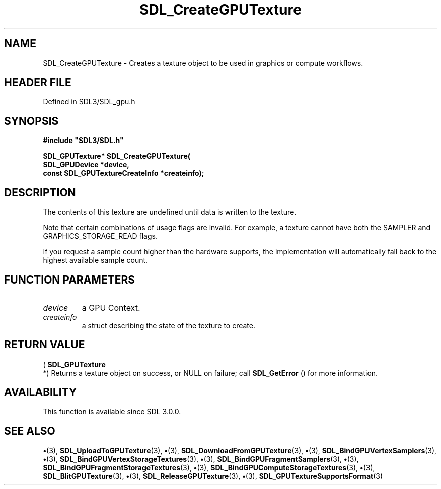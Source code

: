 .\" This manpage content is licensed under Creative Commons
.\"  Attribution 4.0 International (CC BY 4.0)
.\"   https://creativecommons.org/licenses/by/4.0/
.\" This manpage was generated from SDL's wiki page for SDL_CreateGPUTexture:
.\"   https://wiki.libsdl.org/SDL_CreateGPUTexture
.\" Generated with SDL/build-scripts/wikiheaders.pl
.\"  revision SDL-preview-3.1.3
.\" Please report issues in this manpage's content at:
.\"   https://github.com/libsdl-org/sdlwiki/issues/new
.\" Please report issues in the generation of this manpage from the wiki at:
.\"   https://github.com/libsdl-org/SDL/issues/new?title=Misgenerated%20manpage%20for%20SDL_CreateGPUTexture
.\" SDL can be found at https://libsdl.org/
.de URL
\$2 \(laURL: \$1 \(ra\$3
..
.if \n[.g] .mso www.tmac
.TH SDL_CreateGPUTexture 3 "SDL 3.1.3" "Simple Directmedia Layer" "SDL3 FUNCTIONS"
.SH NAME
SDL_CreateGPUTexture \- Creates a texture object to be used in graphics or compute workflows\[char46]
.SH HEADER FILE
Defined in SDL3/SDL_gpu\[char46]h

.SH SYNOPSIS
.nf
.B #include \(dqSDL3/SDL.h\(dq
.PP
.BI "SDL_GPUTexture* SDL_CreateGPUTexture(
.BI "    SDL_GPUDevice *device,
.BI "    const SDL_GPUTextureCreateInfo *createinfo);
.fi
.SH DESCRIPTION
The contents of this texture are undefined until data is written to the
texture\[char46]

Note that certain combinations of usage flags are invalid\[char46] For example, a
texture cannot have both the SAMPLER and GRAPHICS_STORAGE_READ flags\[char46]

If you request a sample count higher than the hardware supports, the
implementation will automatically fall back to the highest available sample
count\[char46]

.SH FUNCTION PARAMETERS
.TP
.I device
a GPU Context\[char46]
.TP
.I createinfo
a struct describing the state of the texture to create\[char46]
.SH RETURN VALUE
(
.BR SDL_GPUTexture
 *) Returns a texture object on success,
or NULL on failure; call 
.BR SDL_GetError
() for more
information\[char46]

.SH AVAILABILITY
This function is available since SDL 3\[char46]0\[char46]0\[char46]

.SH SEE ALSO
.BR \(bu (3),
.BR SDL_UploadToGPUTexture (3),
.BR \(bu (3),
.BR SDL_DownloadFromGPUTexture (3),
.BR \(bu (3),
.BR SDL_BindGPUVertexSamplers (3),
.BR \(bu (3),
.BR SDL_BindGPUVertexStorageTextures (3),
.BR \(bu (3),
.BR SDL_BindGPUFragmentSamplers (3),
.BR \(bu (3),
.BR SDL_BindGPUFragmentStorageTextures (3),
.BR \(bu (3),
.BR SDL_BindGPUComputeStorageTextures (3),
.BR \(bu (3),
.BR SDL_BlitGPUTexture (3),
.BR \(bu (3),
.BR SDL_ReleaseGPUTexture (3),
.BR \(bu (3),
.BR SDL_GPUTextureSupportsFormat (3)
